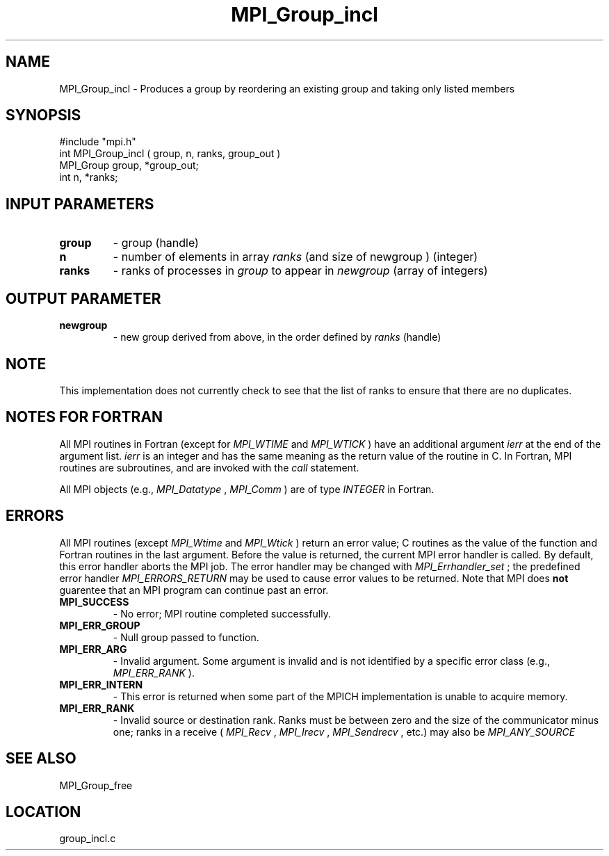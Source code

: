 .TH MPI_Group_incl 3 "4/28/1998" " " "MPI"
.SH NAME
MPI_Group_incl \-  Produces a group by reordering an existing group and taking only listed members 
.SH SYNOPSIS
.nf
#include "mpi.h"
int MPI_Group_incl ( group, n, ranks, group_out )
MPI_Group group, *group_out;
int       n, *ranks;
.fi
.SH INPUT PARAMETERS
.PD 0
.TP
.B group 
- group (handle) 
.PD 1
.PD 0
.TP
.B n 
- number of elements in array 
.I ranks
(and size of newgroup ) (integer) 
.PD 1
.PD 0
.TP
.B ranks 
- ranks of processes in 
.I group
to appear in 
.I newgroup
(array of 
integers) 
.PD 1

.SH OUTPUT PARAMETER
.PD 0
.TP
.B newgroup 
- new group derived from above, in the order defined by 
.I ranks
(handle) 
.PD 1

.SH NOTE
This implementation does not currently check to see that the list of
ranks to ensure that there are no duplicates.

.SH NOTES FOR FORTRAN
All MPI routines in Fortran (except for 
.I MPI_WTIME
and 
.I MPI_WTICK
) have
an additional argument 
.I ierr
at the end of the argument list.  
.I ierr
is an integer and has the same meaning as the return value of the routine
in C.  In Fortran, MPI routines are subroutines, and are invoked with the
.I call
statement.

All MPI objects (e.g., 
.I MPI_Datatype
, 
.I MPI_Comm
) are of type 
.I INTEGER
in Fortran.

.SH ERRORS

All MPI routines (except 
.I MPI_Wtime
and 
.I MPI_Wtick
) return an error value;
C routines as the value of the function and Fortran routines in the last
argument.  Before the value is returned, the current MPI error handler is
called.  By default, this error handler aborts the MPI job.  The error handler
may be changed with 
.I MPI_Errhandler_set
; the predefined error handler
.I MPI_ERRORS_RETURN
may be used to cause error values to be returned.
Note that MPI does 
.B not
guarentee that an MPI program can continue past
an error.

.PD 0
.TP
.B MPI_SUCCESS 
- No error; MPI routine completed successfully.
.PD 1
.PD 0
.TP
.B MPI_ERR_GROUP 
- Null group passed to function.  
.PD 1
.PD 0
.TP
.B MPI_ERR_ARG 
- Invalid argument.  Some argument is invalid and is not
identified by a specific error class (e.g., 
.I MPI_ERR_RANK
).
.PD 1
.PD 0
.TP
.B MPI_ERR_INTERN 
- This error is returned when some part of the MPICH 
implementation is unable to acquire memory.  
.PD 1
.PD 0
.TP
.B MPI_ERR_RANK 
- Invalid source or destination rank.  Ranks must be between
zero and the size of the communicator minus one; ranks in a receive
(
.I MPI_Recv
, 
.I MPI_Irecv
, 
.I MPI_Sendrecv
, etc.) may also be 
.I MPI_ANY_SOURCE
.
.PD 1

.SH SEE ALSO
MPI_Group_free
.br
.SH LOCATION
group_incl.c

